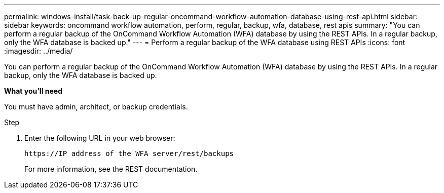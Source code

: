 ---
permalink: windows-install/task-back-up-regular-oncommand-workflow-automation-database-using-rest-api.html
sidebar: sidebar
keywords: oncommand workflow automation, perform, regular, backup, wfa, database, rest apis
summary: "You can perform a regular backup of the OnCommand Workflow Automation (WFA) database by using the REST APIs. In a regular backup, only the WFA database is backed up."
---
= Perform a regular backup of the WFA database using REST APIs
:icons: font
:imagesdir: ../media/

[.lead]
You can perform a regular backup of the OnCommand Workflow Automation (WFA) database by using the REST APIs. In a regular backup, only the WFA database is backed up.

*What you'll need*

You must have admin, architect, or backup credentials.

.Step
. Enter the following URL in your web browser:
+
`+https://IP address of the WFA server/rest/backups+`
+
For more information, see the REST documentation.
